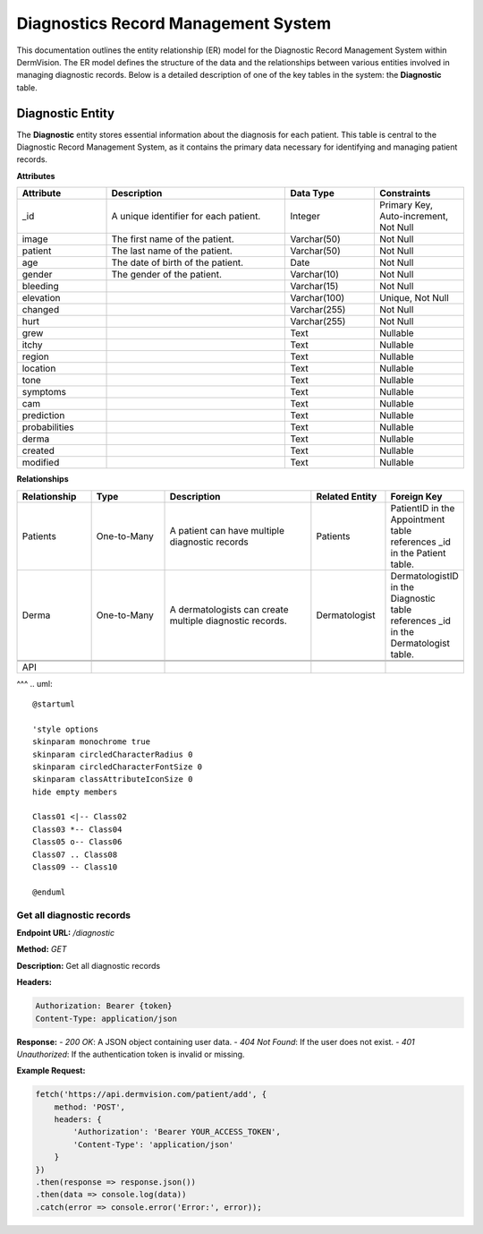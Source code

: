 Diagnostics Record Management System
---------------

.. _system-design-drms:

This documentation outlines the entity relationship (ER) model for the Diagnostic Record Management System within DermVision. 
The ER model defines the structure of the data and the relationships between various entities involved in managing diagnostic records. 
Below is a detailed description of one of the key tables in the system: the **Diagnostic** table.


Diagnostic Entity
^^^^^^^^^^^^^^^^^
The **Diagnostic** entity stores essential information about the diagnosis for each patient. 
This table is central to the Diagnostic Record Management System,  as it contains the primary data necessary 
for identifying and managing patient records.

**Attributes**

.. csv-table:: 
   :header: "Attribute", "Description", "Data Type", "Constraints"
   :widths: 20, 40, 20, 20

   "_id", "A unique identifier for each patient.", "Integer", "Primary Key, Auto-increment, Not Null"
   "image", "The first name of the patient.", "Varchar(50)", "Not Null"
   "patient", "The last name of the patient.", "Varchar(50)", "Not Null"
   "age", "The date of birth of the patient.", "Date", "Not Null"
   "gender", "The gender of the patient.", "Varchar(10)", "Not Null"
   "bleeding", "", "Varchar(15)", "Not Null"
   "elevation", "", "Varchar(100)", "Unique, Not Null"
   "changed", "", "Varchar(255)", "Not Null"
   "hurt", "", "Varchar(255)", "Not Null"
   "grew", "", "Text", "Nullable"
   "itchy", "", "Text", "Nullable"
   "region", "", "Text", "Nullable"
   "location", "", "Text", "Nullable"
   "tone", "", "Text", "Nullable"
   "symptoms", "", "Text", "Nullable"
   "cam", "", "Text", "Nullable"
   "prediction", "", "Text", "Nullable"
   "probabilities", "", "Text", "Nullable"
   "derma", "", "Text", "Nullable"
   "created", "", "Text", "Nullable"
   "modified", "", "Text", "Nullable"


**Relationships**

.. csv-table:: 
   :header: "Relationship", "Type", "Description", "Related Entity", "Foreign Key"
   :widths: 20, 20, 40, 20, 20

   "Patients", "One-to-Many", "A patient can have multiple diagnostic records", "Patients", "PatientID in the Appointment table references _id in the Patient table."
   "Derma", "One-to-Many", "A dermatologists can create multiple diagnostic records.", "Dermatologist", "DermatologistID in the Diagnostic table references _id in the Dermatologist table."
   

   API
^^^
.. uml::

      @startuml
      
      'style options 
      skinparam monochrome true
      skinparam circledCharacterRadius 0
      skinparam circledCharacterFontSize 0
      skinparam classAttributeIconSize 0
      hide empty members
      
      Class01 <|-- Class02
      Class03 *-- Class04
      Class05 o-- Class06
      Class07 .. Class08
      Class09 -- Class10
      
      @enduml

Get all diagnostic records
~~~~~~~~~~~~~~~~~~~~~~~~~~

**Endpoint URL:** `/diagnostic`

**Method:** `GET`

**Description:**  Get all diagnostic records

**Headers:**

.. code-block:: http

    Authorization: Bearer {token}
    Content-Type: application/json

**Response:**
- `200 OK`: A JSON object containing user data.
- `404 Not Found`: If the user does not exist.
- `401 Unauthorized`: If the authentication token is invalid or missing.

**Example Request:**

.. code-block:: javascript

    fetch('https://api.dermvision.com/patient/add', {
        method: 'POST',
        headers: {
            'Authorization': 'Bearer YOUR_ACCESS_TOKEN',
            'Content-Type': 'application/json'
        }
    })
    .then(response => response.json())
    .then(data => console.log(data))
    .catch(error => console.error('Error:', error));
